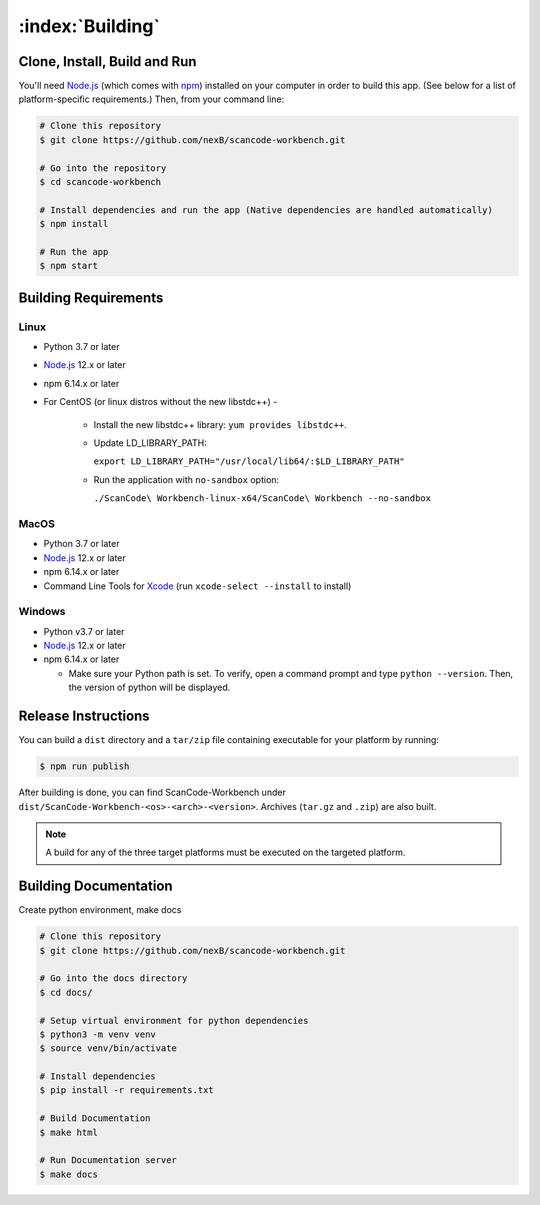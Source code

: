 .. _building:

=================
:index:`Building`
=================

Clone, Install, Build and Run
=============================

You'll need `Node.js <https://nodejs.org/>`__ (which comes with `npm <http://npmjs.com/>`__) installed on your computer in order to build this app. (See below for a list of platform-specific requirements.) Then, from your command line:

.. code-block:: none

   # Clone this repository
   $ git clone https://github.com/nexB/scancode-workbench.git

   # Go into the repository
   $ cd scancode-workbench

   # Install dependencies and run the app (Native dependencies are handled automatically)
   $ npm install

   # Run the app
   $ npm start

Building Requirements
=====================

Linux
-----

- Python 3.7 or later
- `Node.js <https://nodejs.org/en/download/package-manager/>`__ 12.x or later
- npm 6.14.x or later
- For CentOS (or linux distros without the new libstdc++) -
   
   -  Install the new libstdc++ library: ``yum provides libstdc++``.
   -  Update LD_LIBRARY_PATH:
      
      ``export LD_LIBRARY_PATH="/usr/local/lib64/:$LD_LIBRARY_PATH"``
   -  Run the application with ``no-sandbox`` option:
   
      ``./ScanCode\ Workbench-linux-x64/ScanCode\ Workbench --no-sandbox``

MacOS
-----

- Python 3.7 or later
- `Node.js <https://nodejs.org/en/>`__ 12.x or later
- npm 6.14.x or later
- Command Line Tools for `Xcode <https://developer.apple.com/xcode/downloads/>`_
  (run ``xcode-select --install`` to install)

Windows
-------

- Python v3.7 or later
- `Node.js <https://nodejs.org/en/>`__ 12.x or later
- npm 6.14.x or later

  * Make sure your Python path is set. To verify, open a command prompt and type
    ``python --version``. Then, the version of python will be displayed.

Release Instructions
====================

You can build a ``dist`` directory and a ``tar/zip`` file containing executable for your platform
by running:

.. code-block:: none

   $ npm run publish

After building is done, you can find ScanCode-Workbench under
``dist/ScanCode-Workbench-<os>-<arch>-<version>``. Archives (``tar.gz`` and ``.zip``)
are also built.

.. Note:: A build for any of the three target platforms must be executed on the targeted platform.

Building Documentation
======================

Create python environment, make docs


.. code-block:: none

   # Clone this repository
   $ git clone https://github.com/nexB/scancode-workbench.git

   # Go into the docs directory
   $ cd docs/

   # Setup virtual environment for python dependencies
   $ python3 -m venv venv
   $ source venv/bin/activate

   # Install dependencies
   $ pip install -r requirements.txt

   # Build Documentation
   $ make html

   # Run Documentation server
   $ make docs

